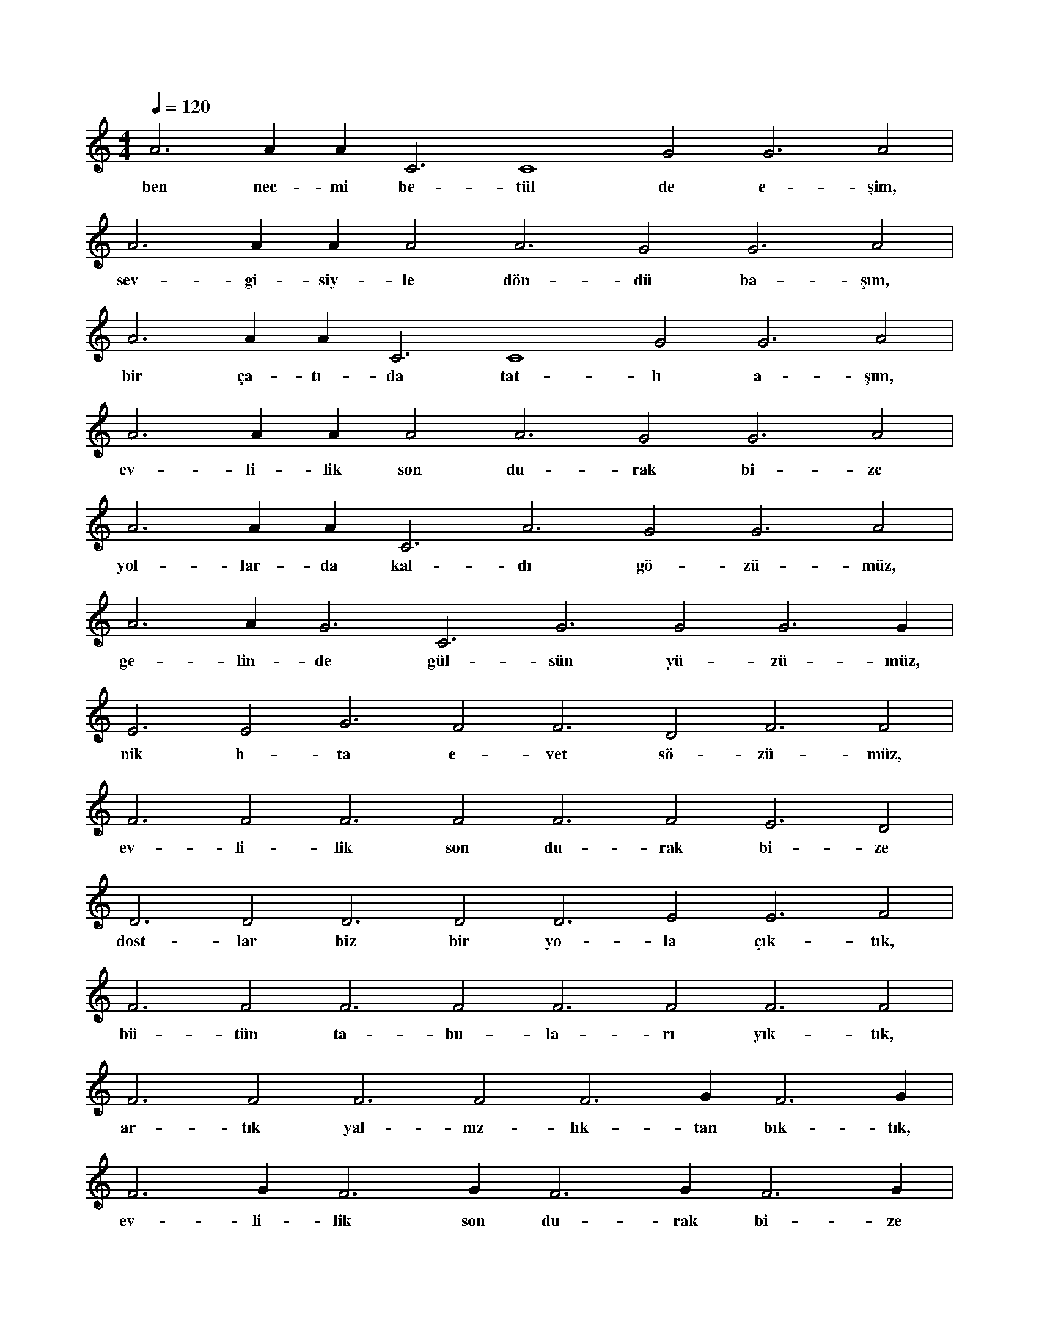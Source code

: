 X:0
M:4/4
L:1/4
Q:120
K:C
V:1
A3 A#2 A#3 C3 C4 G2 G3 A2 |
w:ben nec-mi be-tül de e-şim, 
A3 A#2 A#3 A2 A3 G2 G3 A2 |
w:sev-gi-siy-le dön-dü ba-şım, 
A3 A#2 A#3 C3 C4 G2 G3 A2 |
w:bir ça-tı-da tat-lı a-şım, 
A3 A#2 A#3 A2 A3 G2 G3 A2 |
w:ev-li-lik son du-rak bi-ze 
A3 A#2 A#3 C3 A3 G2 G3 A2 |
w:yol-lar-da kal-dı gö-zü-müz, 
A3 A#2 G3 C3 G3 G2 G3 G#2 |
w:ge-lin-de gül-sün yü-zü-müz, 
E3 E2 G3 F2 F3 D2 F3 F2 |
w:nik h-ta e-vet sö-zü-müz, 
F3 F2 F3 F2 F3 F2 E3 D2 |
w:ev-li-lik son du-rak bi-ze 
D3 D2 D3 D2 D3 E2 E3 F2 |
w:dost-lar biz bir yo-la çık-tık, 
F3 F2 F3 F2 F3 F2 F3 F2 |
w:bü-tün ta-bu-la-rı yık-tık, 
F3 F2 F3 F2 F3 G#2 F3 G#2 |
w:ar-tık yal-nız-lık-tan bık-tık, 
F3 G#2 F3 G#2 F3 G#2 F3 G#2 |
w:ev-li-lik son du-rak bi-ze 
F3 G#2 F3 F2 F3 F2 F3 F2 |
w:hak-ka uy-duk hak yo-lun-da, 
F3 F2 F3 F2 F3 F2 F3 F2 |
w:gü-zel iş-ler bak yo-lun-da, 
F3 F2 F3 F2 F3 F2 F3 F2 |
w:siz-ler-de şa-hit o-lun-da, 
F3 F2 F3 F2 F3 F2 F3 F2 |
w:ev-li-lik son du-rak bi-ze 
